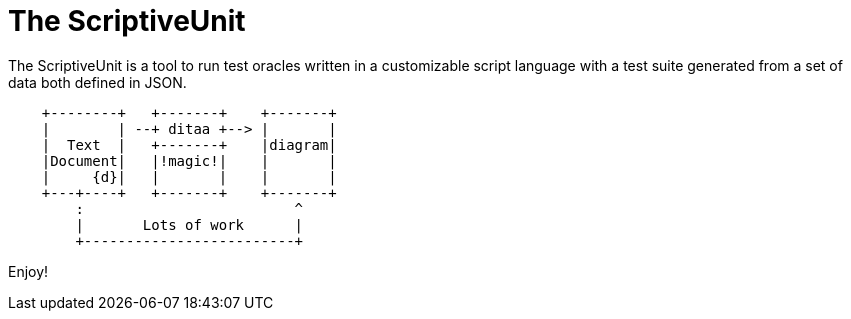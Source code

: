 = The ScriptiveUnit

The ScriptiveUnit is a tool to run test oracles written in a customizable script language with a test suite generated from a set of data both defined in JSON.

[ditaa]
----
    +--------+   +-------+    +-------+
    |        | --+ ditaa +--> |       |
    |  Text  |   +-------+    |diagram|
    |Document|   |!magic!|    |       |
    |     {d}|   |       |    |       |
    +---+----+   +-------+    +-------+
        :                         ^
        |       Lots of work      |
        +-------------------------+
----

Enjoy!
